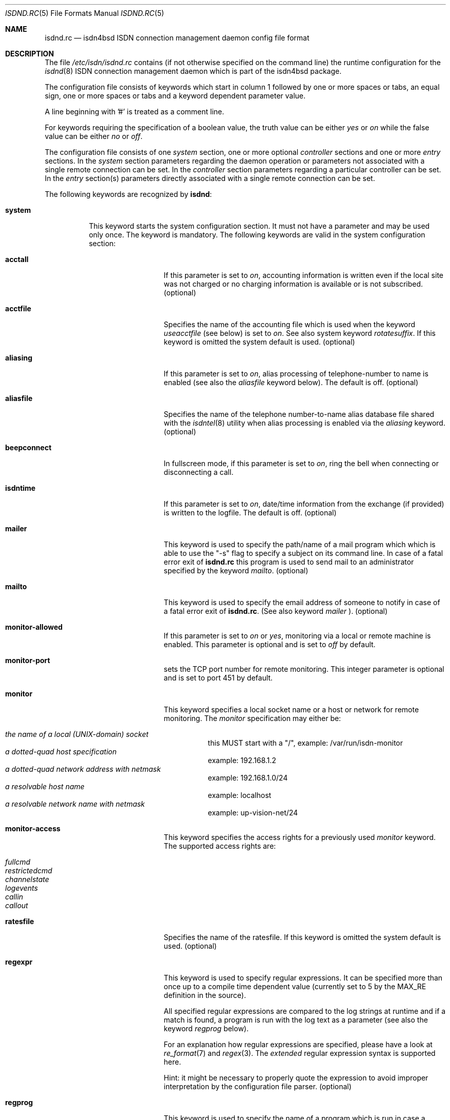.\"
.\" Copyright (c) 1997, 1999 Hellmuth Michaelis. All rights reserved.
.\"
.\" Redistribution and use in source and binary forms, with or without
.\" modification, are permitted provided that the following conditions
.\" are met:
.\" 1. Redistributions of source code must retain the above copyright
.\"    notice, this list of conditions and the following disclaimer.
.\" 2. Redistributions in binary form must reproduce the above copyright
.\"    notice, this list of conditions and the following disclaimer in the
.\"    documentation and/or other materials provided with the distribution.
.\"
.\" THIS SOFTWARE IS PROVIDED BY THE AUTHOR AND CONTRIBUTORS ``AS IS'' AND
.\" ANY EXPRESS OR IMPLIED WARRANTIES, INCLUDING, BUT NOT LIMITED TO, THE
.\" IMPLIED WARRANTIES OF MERCHANTABILITY AND FITNESS FOR A PARTICULAR PURPOSE
.\" ARE DISCLAIMED.  IN NO EVENT SHALL THE AUTHOR OR CONTRIBUTORS BE LIABLE
.\" FOR ANY DIRECT, INDIRECT, INCIDENTAL, SPECIAL, EXEMPLARY, OR CONSEQUENTIAL
.\" DAMAGES (INCLUDING, BUT NOT LIMITED TO, PROCUREMENT OF SUBSTITUTE GOODS
.\" OR SERVICES; LOSS OF USE, DATA, OR PROFITS; OR BUSINESS INTERRUPTION)
.\" HOWEVER CAUSED AND ON ANY THEORY OF LIABILITY, WHETHER IN CONTRACT, STRICT
.\" LIABILITY, OR TORT (INCLUDING NEGLIGENCE OR OTHERWISE) ARISING IN ANY WAY
.\" OUT OF THE USE OF THIS SOFTWARE, EVEN IF ADVISED OF THE POSSIBILITY OF
.\" SUCH DAMAGE.
.\"
.\"	$Id: isdnd.rc.5,v 1.41 1999/12/13 22:11:55 hm Exp $ 
.\"
.\" $FreeBSD$
.\"
.\"     last edit-date: [Mon Dec 13 23:00:48 1999]
.\"
.Dd October 11, 1999
.Dt ISDND.RC 5
.Os
.Sh NAME
.Nm isdnd.rc
.Nd isdn4bsd ISDN connection management daemon config file format
.Sh DESCRIPTION
The file
.Pa /etc/isdn/isdnd.rc
contains (if not otherwise specified on the command line) the runtime
configuration for the 
.Xr isdnd 8
ISDN connection management daemon which is part of the isdn4bsd package.
.Pp
The configuration file consists of keywords which start in column 1 followed by
one or more spaces or tabs, an equal sign, one or more spaces or tabs
and a keyword dependent parameter value.
.Pp
A line beginning with '#' is treated as a comment line.
.Pp
For keywords requiring the specification of a boolean value, the truth
value can be either
.Em yes
or
.Em on
while the false value can be either
.Em no
or
.Em off .
.Pp
The configuration file consists of one
.Em system
section, one or more optional
.Em controller
sections and one or more
.Em entry
sections.
In the
.Em system
section parameters regarding the daemon operation or parameters 
not associated with a single remote connection can be set.
In the
.Em controller
section parameters regarding a particular controller can be set.
In the
.Em entry
section(s) parameters directly associated with a single remote
connection can be set.
.Pp
The following keywords are recognized by
.Nm isdnd :
.Pp
.Bl -tag -width system
.It Li system
This keyword starts the system configuration section.
It must not 
have a parameter and may be used only once.
The keyword is mandatory.
The following keywords are valid in the system configuration section:
.Bl -tag -width useacctfile
.It Li acctall
If this parameter is set to
.Em on ,
accounting information is written even if the local site was not charged
or no charging information is available or is not subscribed.
(optional)
.It Li acctfile
Specifies the name of the accounting file which is used when the keyword
.Em useacctfile
(see below) is set to 
.Em on .
See also system keyword
.Em rotatesuffix .
If this keyword is omitted the system default is used.
(optional)
.It Li aliasing
If this parameter is set to
.Em on ,
alias processing of telephone-number to name is enabled (see also the
.Em aliasfile
keyword below). The default is off.
(optional)
.It Li aliasfile
Specifies the name of the telephone number-to-name alias database file shared
with the 
.Xr isdntel 8
utility when alias processing is enabled via the
.Em aliasing
keyword.
(optional)
.It Li beepconnect
In fullscreen mode, if this parameter is set to
.Em on ,
ring the bell when connecting or disconnecting a call.
.It Li isdntime
If this parameter is set to
.Em on ,
date/time information from the exchange (if provided) is written to the
logfile.
The default is off.
(optional)
.It Li mailer
This keyword is used to specify the path/name of a mail program which
which is able to use the "-s" flag to specify a subject on its 
command line.
In case of a fatal error exit of
.Nm
this program is used to send mail to an administrator specified by
the keyword
.Em mailto .
(optional)
.It Li mailto
This keyword is used to specify the email address of someone to notify
in case of a fatal error exit of
.Nm .
(See also keyword
.Em mailer
).
(optional)
.It Li monitor-allowed
If this parameter is set to
.Em on 
or 
.Em yes ,
monitoring via a local or remote machine is enabled.
This parameter is optional and is set to
.Em off
by default.
.It Li monitor-port
sets the TCP port number for remote monitoring.
This integer parameter is optional and is set to port 451 by default.
.It Li monitor
This keyword specifies a local socket name or a host or network for remote
monitoring.
The 
.Em monitor 
specification may either be:
.Pp
.Bl -tag -width Ds -compact
.It Ar the name of a local (UNIX-domain) socket
this MUST start with a "/", example: /var/run/isdn-monitor
.It Ar a dotted-quad host specification
example: 192.168.1.2
.It Ar a dotted-quad network address with netmask
example: 192.168.1.0/24
.It Ar a resolvable host name
example: localhost
.It Ar a resolvable network name with netmask
example: up-vision-net/24
.El
.It Li monitor-access
This keyword specifies the access rights for a previously used 
.Em monitor
keyword.
The supported access rights are:
.Pp
.Bl -tag -width Ds -compact
.It Ar fullcmd
.It Ar restrictedcmd
.It Ar channelstate
.It Ar logevents
.It Ar callin
.It Ar callout
.El
.It Li ratesfile
Specifies the name of the ratesfile.
If this keyword is omitted the system
default is used.
(optional)
.It Li regexpr
This keyword is used to specify regular expressions.
It can be specified
more than once up to a compile time dependent value (currently set to 5 by
the MAX_RE definition in the source).
.Pp
All specified regular expressions are compared to the log strings at runtime
and if a match is found, a program is run with the log text as a parameter
(see also the keyword
.Em regprog
below).
.Pp
For an explanation how regular expressions are specified, please have a
look at
.Xr re_format 7
and
.Xr regex 3 .
The
.Em extended
regular expression syntax is supported here.
.Pp
Hint: it might be necessary to properly quote the expression to avoid
improper interpretation by the configuration file parser.
(optional)
.It Li regprog
This keyword is used to specify the name of a program which is run in
case a corresponding regular expression is matched by a logging string.
.Nm Isdnd
expects to find the program below the path
.Pa /etc/isdn
which is prepended to the string specified as a parameter to this keyword.
(optional)
.It Li rotatesuffix
Specifies a suffix for renaming the log- and the accountingfilename.
In case
rotatesuffix is used and a USR1 signal is sent to isdnd, the logfile and the
accounting file is not only closed and reopened but the old logfile is also
renamed to the former filename with the rotatesuffix string appended.
If this keyword is omitted, the logfiles are just closed and reopened; this
is also the default behaviour.
(optional)
.It Li rtprio
Specifies the realtime priority 
.Nm isdnd
runs at as an integer value in the range 0...31 with 0 being the highest
priority.
This keyword is optional; if not specified the process priority of 
.Nm isdnd
is not touched in any way.
( See also
.Xr rtprio 1 
).
This keyword is only available if
.Nm
was compiled with -DUSE_RTPRIO.
.It Li useacctfile
If this parameter is set to
.Em on
charging (if available) and accounting information is written to the
accounting file.
(optional)
.El
.It Li controller
This keyword starts the controller configuration section.
It must not 
have a parameter and may be used once for every controller.
The keyword
is optional.
The following keywords are valid in a controller 
configuration section:
.Bl -tag -width useacctfile
.It Li protocol
This keyword is used to set the D-channel protocol for the S0-bus a 
controller is connected to.
The following parameters are currently
supported:
.Pp
.Bl -tag -width calledback -compact
.It Ar dss1
The DSS1 or so-called "Euro-ISDN" D-channel protocol according to
ITU Recommendations Q.921 and Q.931.
.It Ar d64s
An ISDN leased line with a single B-channel (called D64S in Germany).
.El
.El
.It Li entry
This keyword starts one configuration entry.
It must not have a parameter.
This keyword must be used at least once.
The following keywords are valid in an entry section:
.Bl -tag -width unitlengthsrc
.It Li answerprog
This keyword is used to specify the name of a program which is run in
case an incoming telephone connection specified
.Em answer
in its configuration entry.
The default name is
.Em answer .
.Nm Isdnd
expects to find this program beneath the path
.Pa /etc/isdn
which is prepended to the string specified as a parameter to this keyword.
(optional)
.It Li alert
is used to specify a time in seconds to wait before accepting a call.
This
keyword is only usable for incoming telephone calls (dialin-reaction = answer).
It is used to have a chance to accept an incoming call on the phone before
the answering machine starts to run.
The minimum value for the alert parameter
is 5 seconds and the maximum parameter allowed is 180 seconds.
(optional)
.It Li b1protocol
The B channel layer 1 protocol used for this connection.
The keyword is mandatory.
The currently configurable values are:
.Pp
.Bl -tag -width Ds -compact
.It Ar hdlc
HDLC framing.
.It Ar raw
No framing at all (used for telephony).
.El
.It Li callbackwait
The time in seconds to wait between hanging up the call from a remote site
and calling back the remote site.
(optional)
.It Li calledbackwait
The time in seconds to wait for a remote site calling back the local site
after a call from the local site to the remote site has been made.
(optional)
.It Li dialin-reaction
Used to specify what to do when an incoming connection request is received.
The keyword is mandatory.
The currently supported parameters are:
.Pp
.Bl -tag -width calledback -compact
.It Ar accept
Accept an incoming call.
.It Ar reject
Reject an incoming call.
.It Ar ignore
Ignore an incoming call.
.It Ar answer
Start telephone answering for an incoming voice call.
.It Ar callback
When a remote site calls, hangup and call back the remote site.
.El
.It Li dialout-type
This keyword is used to configure what type of dialout mode is used.
The keyword is mandatory.
The currently supported parameters are:
.Pp
.Bl -tag -width Ds -compact
.It Ar normal
Normal behavior, call the remote site which is supposed to accept the call.
.It Ar calledback
Callback behavior, call the remote side which rejects the call and calls
us back.
.El
.It Li dialrandincr
When dialing or re-dialing and this parameter is set to
.Em on ,
the dial retry time is added with a random value (currently 0...3 seconds)
to minimize the chance of two sites dialing synchronously so each gets a busy
each time it dials because the other side is also dialing.
.It Li dialretries
The number of dialing retries before giving up.
(optional)
.It Li direction
This keyword is used to configure if incoming and outgoing, incoming-only or
outgoing only connections are possible.
The keyword is optional, the default is
.Em inout .
.Pp
The currently supported parameters are:
.Pp
.Bl -tag -width Ds -compact
.It Ar inout
Normal behavior, connection establishment is possible from remote and local.
.It Ar in
Only incoming connections are possible.
.It Ar out
Only outgoing connections are possible.
.El
.It Li downtries
is used to configure the number of unsuccessful tries (= retry cycles!) before
the interface is disabled (for
.Em downtime
seconds).
(see also the keyword
.Em usedown
further up). This keyword is optional.
.It Li downtime
is used to configure the time in seconds an interface is disabled 
after the configured number of 
.Em downtries .
(see also the keyword
.Em usedown
further up).
This keyword is optional and is set to 60 seconds by default.
.It Li earlyhangup
A (safety) time in seconds which specifies the time to hangup before an
expected next charging unit will occur.
(optional)
.It Li idle-algorithm-outgoing
The algorithm used to determine when to hang up an outgoing call when the
line becomes idle.
The current algorithms are:
.Pp
.Bl -tag -width calledback -compact
.It Ar fix-unit-size
idle algorithm which assumes fixed sized changing units during the whole call.
.It Ar var-unit-size
idle algorithm which assumes that the charging is time based after the first
units time has expired.
.El
.It Li idletime-outgoing
The time in seconds an outgoing connection must be idle before hanging up.
An idle timeout of zero disables this functionality.
(optional)
.It Li idletime-incoming
The time in seconds an incoming connection must be idle before hanging up.
An idle timeout of zero disables this functionality.
(optional)
.It Li isdncontroller
The ISDN controller number to be used for connections for this entry.
(mandatory)
.It Li isdnchannel
The ISDN controller channel number to be used for connections for this entry.
In case a channel is explicitly selected here, the SETUP message will request
this channel but mark the request as
.Em preferred
(the indicated channel is preferred) instead of exclusive (only the indicated
channel is acceptable). Thus the exchange is still free to select another 
than the requested channel!
(mandatory)
.It Li isdntxdel-incoming
A delay value suitable for the
.Em timeout()
kernel subroutine to delay the transmittion of the first packet after a
successfull connection is made by this value for 
.Em incoming
ISDN connections.
The specification unit is 1/100 second.
A zero (0) disables
this feature and is the default value.
This feature is implemented (and makes 
sense only) for the
.Xr i4bipr 4
IP over raw HDLC ISDN driver.
(optional)
.It Li isdntxdel-outgoing
A delay value suitable for the
.Em timeout()
kernel subroutine to delay the transmittion of the first packet after a
successfull connection is made by this value for 
.Em outgoing
ISDN connections.
The specification unit is 1/100 second.
A zero (0) disables   
this feature and is the default value.
This feature is implemented (and makes
sense only) for the
.Xr i4bipr 4
IP over raw HDLC ISDN driver.
(optional)
.It Li local-phone-dialout
The local telephone number used when the local site dials out.
When dialing
out to a remote site, the number specified here is put into the
.Em "Calling Party Number Information Element" .
.Pp
This keyword is mandatory for the 
.Em ipr 
userland interfaces.
.It Li local-phone-incoming
The local telephone number used for verifying the destination of incoming
calls.
When a remote site dials in, this number is used to verify that it 
is the local site which the remote site wants to connect to.
It is compared
with the
.Em "Called Party Number Information Element"
got from the telephone exchange.
.Pp
This keyword is mandatory for the ipr interfaces.
.It Li name
Defines a symbolic name for this configuration entry.
It's purpose is to
use this name in the full-screen display for easy identification of a link
to a remote site and for accounting purposes.
(mandatory)
.It Li ratetype
The rate entry used from the rates file.
(optional)
.br
For example, ratetype=0 selects lines beginning "ra0" in /etc/isdn/isdnd.rates;
(typically ra0 lines are a set of tables for local call rates on different
days of the week & times per day).
.It Li recoverytime
The time in seconds to wait between dial retries.
(optional)
.It Li remdial-handling
is used to specify the dialout behavior in case more than one outgoing 
number is specified.
The currently supported parameters are:
.Pp
.Bl -tag -width Ds -compact
.It Ar first
For every new (non-retry) call setup, start with the first number.
.It Ar last
For every new (non-retry) call setup, start with the last number with
which a successful connection was made.
.It Ar next
For every new (non-retry) call setup, start with the next number which
follows the last one used.
.El
.It Li remote-phone-dialout
The remote telephone number used when the local site dials out.
When dialing
out to a remote site, the number specified here is put into the
.Em "Called Party Number Information Element" .
.Pp
This keyword is mandatory for the
.Em ipr
interfaces.
It may be specified more than once to try to dial to several
numbers until one succeeds.
.It Li remote-phone-incoming
The remote telephone number used to verify an incoming call.
When a remote site
dials in, this number is used to verify that it is the correct remote site
which is herewith authorized to connect into the local system.
This parameter
is compared against the 
.Em "Calling Party Number Information Element"
got from the telephone exchange.
.Pp
This keyword is mandatory for the ipr interfaces.
.Pp
This keyword may have a wildcard parameter '*' to permit anyone dialing in.
.It Li unitlength
The length of a charging unit in seconds.
This is used in conjunction with
the idletime to decide when to hangup a connection.
(optional)
.It Li unitlengthsrc
This keyword is used to specify from which source
.Xr isdnd 8
takes the unitlength for shorthold mode.
The currently configurable values are:
.Pp
.Bl -tag -width Ds -compact
.It Ar none
Then unitlength is not specified anywhere. 
.It Ar cmdl
Use the unitlength specified on the commandline.
.It Ar conf
Use the unitlength specified in the configuration file with the keyword
.Em unitlength .
.It Ar rate
Use the unitlength from the ratesfile specified in the configuration
file with the keyword
.Em ratetype .
.It Ar aocd
Use a dynamically calculated unitlength in case AOCD is subscribed on
the ISDN line.
(AOCD is an acronym for ``Advice Of Charge During the call''
which is a service provided by the telecommunications (ie phone) provider,
to indicate billable units).
.El
.It Li usrdevicename
Specifies the userland interface which is used for interfacing ISDN B channel
data to the userland.
The keyword is mandatory.
This keyword accepts the following parameters:
.Pp
.Bl -tag -width Ds -compact
.It Ar ipr
This parameter configures a raw HDLC IP over ISDN interface.
.It Ar isp
This parameter configures a synchronous PPP over ISDN interface.
.It Ar rbch
This specifies a Raw B CHannel access interface.
.It Ar tel
ISDN telephony.
.El
.It Li usrdeviceunit
Specifies the unit number for the device which is specified with
usrdevicename.
.It Li usedown
is used to enable the use of the keywords
.Em downtries
and
.Em downtime
in the entries section(s). It is used in the
.Nm isdnd
daemon to dynamically enable and disable the IP interfaces to avoid excessive
dialing activities in case of transient failures (such as busy lines).
This parameter is optional and is set to
.Em off
by default.
.It Li connectprog
specifies a program run everytime after a connection is established and
address negotiation is complete (i.e.: the connection is useable).
.Nm Isdnd
expects to find the program below the path
.Pa /etc/isdn
which is prepended to the string specified as a parameter to this keyword.
The programs specified by connect and disconnect will get the following
command line arguments: -d (device) -f (flag) [ -a (addr) ] where 
.Em device
is the name of device, e.g. "isp0", 
.Em flag
will be "up" if connection just got up, or "down" if interface changed to down 
state and
.Em addr
the address that got assigned to the interface as a dotted-quad ip address
(optional, only if it can be figured out by isdnd). (optional)
.It Li disconnectprog
specifies a program run everytime after a connection was shut down.
.Nm Isdnd
expects to find the program below the path
.Pa /etc/isdn
which is prepended to the string specified as a parameter to this keyword.
(optional)
.El
.El
.Sh IDLETIME CALCULATION AND SHORTHOLD MODE
.Bl -tag -width indent
.It Li incoming calls
It is assumed that the calling side knows most about charging structures and
such and as a consequence only the keyword
.Em idletime-incoming
has a function for incoming calls.
.Pp
For incoming calls the line is constantly monitored, and in case there was
not traffic taking place for the time in seconds specified by
.Em idletime-incoming
the call is closed.
.Pp
Typically,
.Em idletime-incoming
is used as a last resort and is therefore set much higher than a charging
unit time: typical values are one to five minutes.
.It Li outgoing calls
Outgoing call disconnect time can be setup in one of three ways:
.Bl -tag -width indent
.It Li simple mode
For simple mode, the 
.Em idle-algorithm-outgoing
must be
.Em fix-unit-size
and the selected
.Em unitlength
must be 0 (zero) and
.Em idletime-outgoing
greater zero. 
.Pp
The outgoing traffic is constantly monitored, and in case there was
not traffic taking place for the time in seconds specified by
.Em idletime-outgoing
the call is closed.
.Pp
Typical values in simple mode are 10 to 30 seconds.
.It Li shorthold mode for fixed unit charging
For shorthold mode, the 
.Em idle-algorithm-outgoing
 must be
.Em fix-unit-size
 and the selected
.Em unitlength 
and 
.Em idletime-outgoing
must be greater than 0 (zero);
.Em earlyhangup must be >= 0 (zero).
.Bd -literal
|<unchecked-window>|<checkwindow>|<safetywindow>|
|                  |             |              |
+------------------+-------------+--------------+
|                  |             |              |
|                  |<-idle-time->|<earlyhangup->|
|<--------------unitlength--------------------->|
.Ed
.Pp
During the unchecked window which is (unitlength - (idle-time+earlyhangup))
in length, no idle check is done.
After the unchecked window has ended,
the line is checked for idle-time length if no traffic takes place.
In case
there was traffic detected in the check-window, the same procedure is restarted
at the beginning of the next unit.
In case no traffic was detected during
the check-window, the line is closed at the end of the check window.
.Pp
Notice: 
.Em unitlength
must (!) be greater than the sum of
.Em idletime-outgoing
and
.Em earlyhangup !
.It Li shorthold mode for variable unit charging
For shorthold mode, the 
.Em idle-algorithm-outgoing
must be
.Em var-unit-size
and the selected
.Em unitlength 
and
.Em idletime-outgoing
must be greater than 0 (zero);
.Pp
This shorthold mode is suitable when your calls are billed on
the elapse time of the call plus a fixed connection charge.
For example British Telecom bill this way.
.Pp
Each call is divided into two periods, the first is the
.Em unchecked
period and the second is the
.Em checked .
The
.Em checked
period starts 1 second before the first units time expires.
.Pp
During the
.Em checked
period if there is no traffic for
.Em idle-time
seconds the call is disconnected.
.Bd -literal
|<---unchecked------------------>|<------checked------>
+------------------+-------------+
|                  |<-idle-time->|
|<--------------unitlength------->|
.Ed
.Pp
Experience shows that useful values for idle-time are from 15 to 30 seconds.
.Pp
If idle-time is too short an application that is not yet finished with the
network will cause a new call to be placed.
.Pp
.El
.El
.Sh FILES
.Bl -tag -width /etc/isdn/isdnd.rc -compact
.It Pa /etc/isdn/isdnd.rc
The default configuration file for the
.Nm isdnd
ISDN daemon.
.El
.Sh SEE ALSO
.Xr regex 3 ,
.Xr re_format 7 ,
.Xr isdnd 8 ,
.Xr isdnmonitor 8
.Sh AUTHORS
.An -nosplit
The 
.Xr isdnd 8
daemon and this manual page were written by 
.An Hellmuth Michaelis Aq hm@kts.org .
.Pp
Additions to this manual page by 
.An Barry Scott Aq barry@scottb.demon.co.uk .
